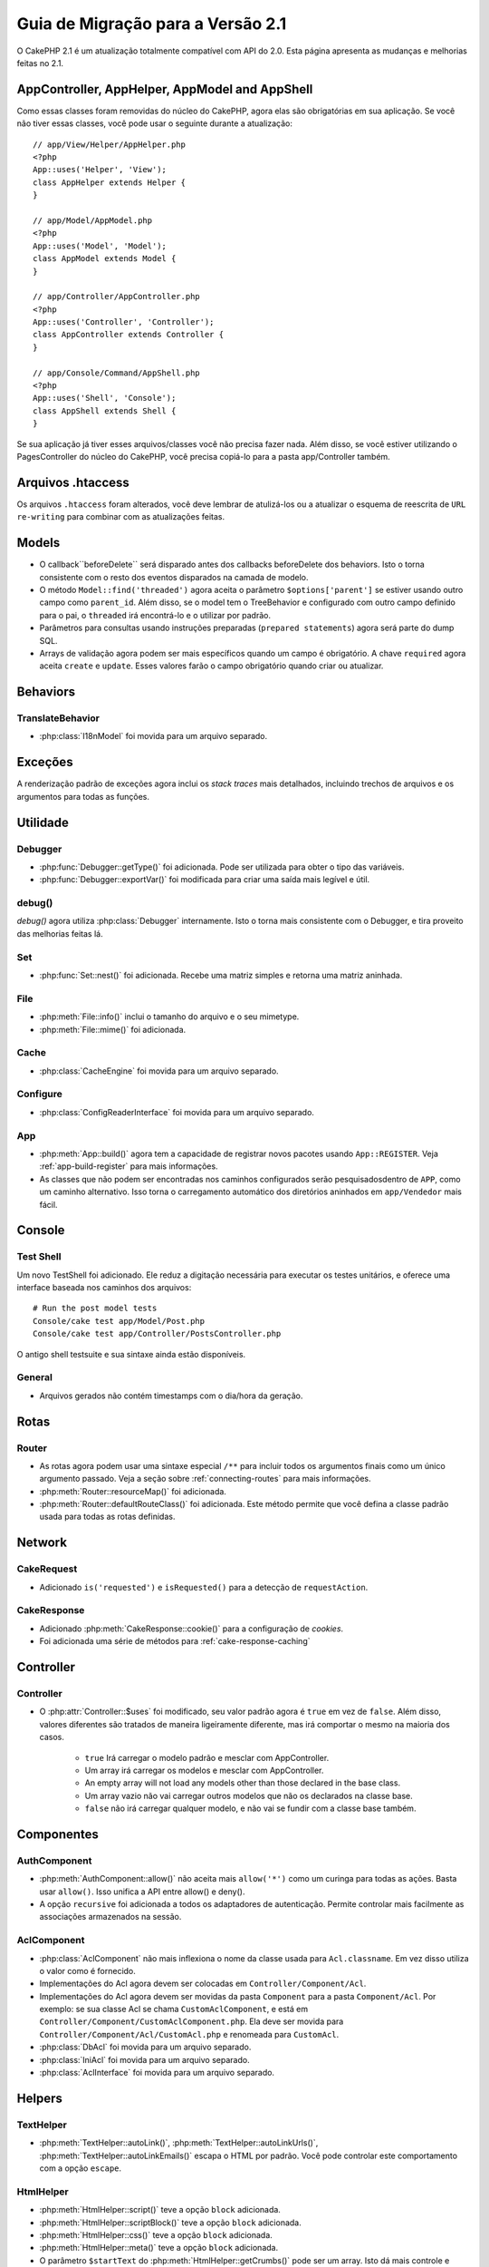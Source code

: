 Guia de Migração para a Versão 2.1
##################################

O CakePHP 2.1 é um atualização totalmente compatível com API do 2.0. Esta página
apresenta as mudanças e melhorias feitas no 2.1.

AppController, AppHelper, AppModel and AppShell
===============================================

Como essas classes foram removidas do núcleo do CakePHP, agora elas são obrigatórias em
sua aplicação. Se você não tiver essas classes, você pode usar o seguinte durante a atualização::

    // app/View/Helper/AppHelper.php
    <?php
    App::uses('Helper', 'View');
    class AppHelper extends Helper {
    }

    // app/Model/AppModel.php
    <?php
    App::uses('Model', 'Model');
    class AppModel extends Model {
    }

    // app/Controller/AppController.php
    <?php
    App::uses('Controller', 'Controller');
    class AppController extends Controller {
    }

    // app/Console/Command/AppShell.php
    <?php
    App::uses('Shell', 'Console');
    class AppShell extends Shell {
    }

Se sua aplicação já tiver esses arquivos/classes você não precisa fazer
nada.
Além disso, se você estiver utilizando o PagesController do núcleo do CakePHP, você
precisa copiá-lo para a pasta app/Controller também.

Arquivos .htaccess
==================

Os arquivos ``.htaccess`` foram alterados, você deve lembrar de atulizá-los ou a atualizar o
esquema de reescrita de ``URL re-writing`` para combinar com as atualizações feitas.

Models
======

- O callback``beforeDelete`` será disparado antes dos callbacks beforeDelete dos behaviors.
  Isto o torna consistente com o resto dos eventos disparados na camada de modelo.
- O método ``Model::find('threaded')`` agora aceita o parâmetro ``$options['parent']`` se
  estiver usando outro campo como ``parent_id``. Além disso, se o model tem o TreeBehavior e
  configurado com outro campo definido para o pai, o ``threaded`` irá encontrá-lo e o utilizar
  por padrão.
- Parâmetros para consultas usando instruções preparadas (``prepared statements``) agora será
  parte do dump SQL.
- Arrays de validação agora podem ser mais específicos quando um campo é obrigatório. A chave
  ``required`` agora aceita ``create`` e ``update``. Esses valores farão o campo obrigatório
  quando criar ou atualizar.

Behaviors
=========

TranslateBehavior
-----------------

- :php:class:`I18nModel` foi movida para um arquivo separado.

Exceções
========

A renderização padrão de exceções agora inclui os *stack traces* mais detalhados,
incluindo trechos de arquivos e os argumentos para todas as funções.

Utilidade
=========

Debugger
--------

- :php:func:`Debugger::getType()` foi adicionada. Pode ser utilizada para obter
  o tipo das variáveis.
- :php:func:`Debugger::exportVar()` foi modificada para criar uma saída mais
  legível e útil.

debug()
-------

`debug()` agora utiliza :php:class:`Debugger` internamente. Isto o torna mais consistente
com o Debugger, e tira proveito das melhorias feitas lá.

Set
---

- :php:func:`Set::nest()` foi adicionada. Recebe uma matriz simples e retorna uma matriz aninhada.

File
----

- :php:meth:`File::info()` inclui o tamanho do arquivo e o seu mimetype.
- :php:meth:`File::mime()` foi adicionada.

Cache
-----

- :php:class:`CacheEngine` foi movida para um arquivo separado.

Configure
---------

- :php:class:`ConfigReaderInterface` foi movida para um arquivo separado.

App
---

- :php:meth:`App::build()` agora tem a capacidade de registrar novos pacotes usando
  ``App::REGISTER``. Veja :ref:`app-build-register` para mais informações.
- As classes que não podem ser encontradas nos caminhos configurados serão pesquisados
  ​dentro de ``APP``, como um caminho alternativo. Isso torna o carregamento automático
  dos diretórios aninhados em ``app/Vendedor`` mais fácil.

Console
=======

Test Shell
----------

Um novo TestShell foi adicionado. Ele reduz a digitação necessária para executar
os testes unitários, e oferece uma interface baseada nos caminhos dos arquivos::

    # Run the post model tests
    Console/cake test app/Model/Post.php
    Console/cake test app/Controller/PostsController.php

O antigo shell testsuite e sua sintaxe ainda estão disponíveis.

General
-------

- Arquivos gerados não contém timestamps com o dia/hora da geração.

Rotas
=====

Router
------

- As rotas agora podem usar uma sintaxe especial ``/**`` para incluir todos os argumentos
  finais como um único argumento passado. Veja a seção sobre :ref:`connecting-routes`
  para mais informações.
- :php:meth:`Router::resourceMap()` foi adicionada.

- :php:meth:`Router::defaultRouteClass()` foi adicionada. Este método permite que você defina
  a classe padrão usada para todas as rotas definidas.

Network
=======

CakeRequest
-----------

- Adicionado ``is('requested')`` e ``isRequested()`` para a detecção de ``requestAction``.

CakeResponse
------------

- Adicionado :php:meth:`CakeResponse::cookie()` para a configuração de *cookies*.
- Foi adicionada uma série de métodos para :ref:`cake-response-caching`

Controller
==========

Controller
----------

- O :php:attr:`Controller::$uses` foi modificado, seu valor padrão agora é ``true``
  em vez de ``false``. Além disso, valores diferentes são tratados de maneira ligeiramente
  diferente, mas irá comportar o mesmo na maioria dos casos.

    - ``true`` Irá carregar o modelo padrão e mesclar com AppController.
    - Um array irá carregar os modelos e mesclar com AppController.
    - An empty array will not load any models other than those declared in the
      base class.
    - Um array vazio não vai carregar outros modelos que não os declarados na
      classe base.
    - ``false`` não irá carregar qualquer modelo, e não vai se fundir com a classe
      base também.


Componentes
===========

AuthComponent
-------------

- :php:meth:`AuthComponent::allow()` não aceita mais ``allow('*')``
  como um curinga para todas as ações. Basta usar ``allow()``. Isso
  unifica a API entre allow() e deny().
- A opção ``recursive`` foi adicionada a todos os adaptadores de autenticação.
  Permite controlar mais facilmente as associações armazenados na sessão.


AclComponent
------------

- :php:class:`AclComponent` não mais inflexiona o nome da classe usada para
  ``Acl.classname``. Em vez disso utiliza o valor como é fornecido.
- Implementações do Acl agora devem ser colocadas em ``Controller/Component/Acl``.
- Implementações do Acl agora devem ser movidas da pasta ``Component`` para a pasta
  ``Component/Acl``. Por exemplo: se sua classe Acl se chama ``CustomAclComponent``,
  e está em ``Controller/Component/CustomAclComponent.php``. Ela deve ser movida para
  ``Controller/Component/Acl/CustomAcl.php`` e renomeada para ``CustomAcl``.
- :php:class:`DbAcl` foi movida para um arquivo separado.
- :php:class:`IniAcl` foi movida para um arquivo separado.
- :php:class:`AclInterface` foi movida para um arquivo separado.

Helpers
=======

TextHelper
----------

- :php:meth:`TextHelper::autoLink()`, :php:meth:`TextHelper::autoLinkUrls()`,
  :php:meth:`TextHelper::autoLinkEmails()` escapa o HTML por padrão. Você pode
  controlar este comportamento com a opção ``escape``.

HtmlHelper
----------

- :php:meth:`HtmlHelper::script()` teve a opção ``block`` adicionada.
- :php:meth:`HtmlHelper::scriptBlock()` teve a opção ``block`` adicionada.
- :php:meth:`HtmlHelper::css()` teve a opção ``block`` adicionada.
- :php:meth:`HtmlHelper::meta()` teve a opção ``block`` adicionada.
- O parâmetro ``$startText`` do :php:meth:`HtmlHelper::getCrumbs()` pode ser
  um array. Isto dá mais controle e flexibilidade.
- :php:meth:`HtmlHelper::docType()` o padrão agora é o html5
- :php:meth:`HtmlHelper::image()` agora tem a opção ``fullBase``.
- :php:meth:`HtmlHelper::media()` foi adicionado. Você pode usar este método para
  criar elementos de vídeo/audio do HTML5.
- O suporte a :term:`plugin syntax` foi adicionado nos métodos
  :php:meth:`HtmlHelper::script()`, :php:meth:`HtmlHelper::css()`, :php:meth:`HtmlHelper::image()`.
  Agora você pode facilmente vincular recursos de plugins usando ``Plugin.asset``.
- :php:meth:`HtmlHelper::getCrumbList()` teve o parâmetro ``$startText`` adicionado.


View
====

- :php:attr:`View::$output` está obsoleto.
- ``$content_for_layout`` está obsoleto.  Use ``$this->fetch('content');``
  instead.
- ``$scripts_for_layout`` está obsoleto.  Use o seguinte::

        <?php
        echo $this->fetch('meta');
        echo $this->fetch('css');
        echo $this->fetch('script');

  ``$scripts_for_layout`` ainda está disponível, mas a API :ref:`view blocks <view-blocks>` API
  é mais flexível e extensível.
- A sintaxe ``Plugin.view`` está agora disponível em todos os lugares. Você pode usar esta
  sintaxe em qualquer lugar que você fizer referência ao nome de uma *view*, *layout* ou *element*.
- A opção ``$options['plugin']`` para :php:meth:`~View::element()` está
  obsoleta. Em vez disso você deve utilizar ``Plugin.element_name``.

Content type views
------------------

Duas classes de exibição foram adicionadas ao CakePHP. A :php:class:`JsonView` e a
:php:class:`XmlView` permite gerar facilmente views XML e JSON. Você pode aprender
mais sobre essas classes na seção :doc:`/views/json-and-xml-views`.

Estendendo as views
-------------------

:php:class:`View` has a new method allowing you to wrap or 'extend' a
view/element/layout with another file.  See the section on
:ref:`extending-views` for more information on this feature.

Temas
-----

A classe ``ThemeView`` está obsoleta em favor da classe ``View``. Simplesmente
defina o ``$this->theme = 'MyTheme`` que o suporte a temas será habilitado, e todas as
classes de View personalizadas que estendem da ``ThemeView`` deve estender de ``View``.

Blocos de View
--------------

Blocos de View são uma maneira flexível de criar slots ou blocos em suas views.
Os blocos substituem ``$scripts_for_layout`` com uma API mais robusta e flexível.
Consulte a seção sobre :ref:`view-blocks` para mais informações.


Helpers
=======

Novos callbacks
---------------

Dois novos callbacks foram adicionados aos Helpers.
:php:meth:`Helper::beforeRenderFile()` e :php:meth:`Helper::afterRenderFile()`
esses novos callbacks são disparados antes/depois que cada fragmento da view
é renderizado.
Isto inclui elements, layouts e views.

CacheHelper
-----------

- As tags ``<!--nocache-->`` agora funcionam corretamente dentro dos elementos.

FormHelper
----------

- O FormHelper agora omite campos desabilitados a partir do hash dos campos protegidos.
  Isso torna o trabalho com :php:class:`SecurityComponent` e os inputs desabilitados mais fácil.
- A opção ``between`` quando utilizado em conjunto com os radio inputs, agora se comporta de forma
  diferente. O valor do ``between`` agora é colocado entre a legenda e o primeiro input.
- A opção ``hiddenField`` dos campos checkbox pode agora ser definida para um valor específico,
  como 'N' ao invés de apenas 0.
- O atributo ``for`` para campos datetime agora reflete o primeiro campo gerado. Isso pode
  resultar na mudança do atributo ``for`` de acordo com os campo geradas.
- O atributo ``type`` para :php:meth:`FormHelper::button()` pode ​​ser removido agora. O padrão
  ainda é 'submit'.
- :php:meth:`FormHelper::radio()` agora permite que você desabilite todas as opções. Você pode fazer
  isso definindo ``'disabled' => true`` ou ``'disabled' => 'disabled'`` no array ``$attributes``.

PaginatorHelper
---------------

- :php:meth:`PaginatorHelper::numbers()` agora possui a opção ``currentClass``.


Testando
========

- Web test runner agora exibe a versão do PHPUnit.
- Web test runner agora mostra os testes da aplicação por padrão.
- Fixtures podem ser criados em datasources que não seja $test.
- Modelos carregados usando o ``ClassRegistry`` e usando outro datasource vai
  ter o nome de seu datasource prefixado com ``test_`` (por exemplo, o datasource
  `master` irá tentar usar ``test_master`` no testsuite)
- Os casos de teste são gerados com os métodos de configuração específicos.

Eventos
=======

- Um novo sistema de eventos genérico foi construído e que substituiu a forma
  como callbacks são disparados. Isso não deve representar qualquer alteração em seu código.
- Você pode enviar seus próprios eventos e callbacks para serem anexados, útil para a
  comunicação entre plugins e fácil desacoplamento de suas classes.
